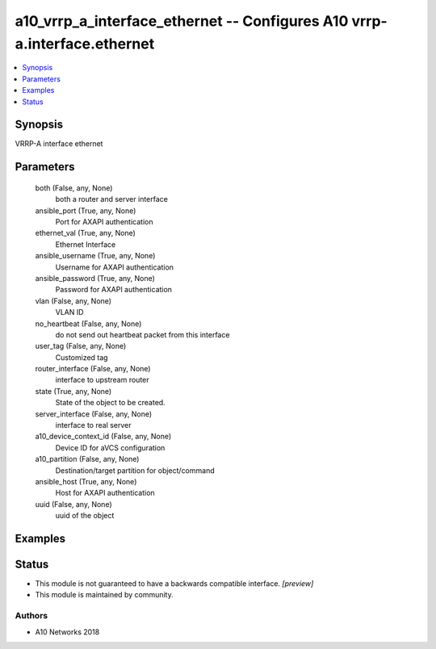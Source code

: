 .. _a10_vrrp_a_interface_ethernet_module:


a10_vrrp_a_interface_ethernet -- Configures A10 vrrp-a.interface.ethernet
=========================================================================

.. contents::
   :local:
   :depth: 1


Synopsis
--------

VRRP-A interface ethernet






Parameters
----------

  both (False, any, None)
    both a router and server interface


  ansible_port (True, any, None)
    Port for AXAPI authentication


  ethernet_val (True, any, None)
    Ethernet Interface


  ansible_username (True, any, None)
    Username for AXAPI authentication


  ansible_password (True, any, None)
    Password for AXAPI authentication


  vlan (False, any, None)
    VLAN ID


  no_heartbeat (False, any, None)
    do not send out heartbeat packet from this interface


  user_tag (False, any, None)
    Customized tag


  router_interface (False, any, None)
    interface to upstream router


  state (True, any, None)
    State of the object to be created.


  server_interface (False, any, None)
    interface to real server


  a10_device_context_id (False, any, None)
    Device ID for aVCS configuration


  a10_partition (False, any, None)
    Destination/target partition for object/command


  ansible_host (True, any, None)
    Host for AXAPI authentication


  uuid (False, any, None)
    uuid of the object









Examples
--------

.. code-block:: yaml+jinja

    





Status
------




- This module is not guaranteed to have a backwards compatible interface. *[preview]*


- This module is maintained by community.



Authors
~~~~~~~

- A10 Networks 2018

